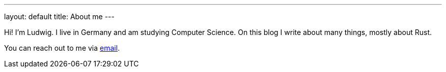 ---
layout: default
title: About me
---

Hi! I'm Ludwig. I live in Germany and am studying Computer Science. On this blog I write about many things, mostly about Rust.

You can reach out to me via mailto:ludwig.stecher@gmx.de[email].
